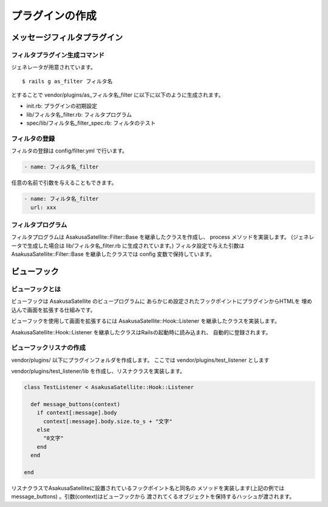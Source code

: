 プラグインの作成
======================================
メッセージフィルタプラグイン
--------------------------------------

フィルタプラグイン生成コマンド
^^^^^^^^^^^^^^^^^^^^^^^^^^^^^^^^^^^^^^

ジェネレータが用意されています。

::

    $ rails g as_filter フィルタ名

とすることで vendor/plugins/as_フィルタ名_filter に以下に以下のように生成されます。

* init.rb: プラグインの初期設定
* lib/フィルタ名_filter.rb: フィルタプログラム
* spec/lib/フィルタ名_filter_spec.rb: フィルタのテスト

フィルタの登録
^^^^^^^^^^^^^^^^^^^^^^^^^^^^^^^^^^^^^^
フィルタの登録は config/filter.yml で行います。

.. code-block:: yaml

  - name: フィルタ名_filter
    
任意の名前で引数を与えることもできます。

.. code-block:: yaml

  - name: フィルタ名_filter
    url: xxx

フィルタプログラム
^^^^^^^^^^^^^^^^^^^^^^^^^^^^^^^^^^^^^^
フィルタプログラムは AsakusaSatellite::Filter::Base を継承したクラスを作成し、
process メソッドを実装します。
(ジェネレータで生成した場合は lib/フィルタ名_filter.rb に生成されています。) 
フィルタ設定で与えた引数はAsakusaSatellite::Filter::Base を継承したクラスでは
config 変数で保持しています。

.. code-block:: ruby
 :linenos:

  class XxxFilter < AsakusaSatellite::Filter::Base
  
    # メッセージを処理します
    # text: メッセージの本文
    # return: フィルタしたメッセージ
    def process(text)
      %[<a target="_blank" href="#{config.url}">#{text}</a>]
    end
  
  end


ビューフック
--------------------------------------
ビューフックとは
^^^^^^^^^^^^^^^^^^^^^^^^^^^^^^^^^^^^^^

ビューフックは AsakusaSatellite のビュープログラムに
あらかじめ設定されたフックポイントにプラグインからHTMLを
埋め込んで画面を拡張する仕組みです。

ビューフックを使用して画面を拡張するには AsakusaSatellite::Hook::Listener
を継承したクラスを実装します。

AsakusaSatellite::Hook::Listener を継承したクラスはRailsの起動時に読み込まれ、
自動的に登録されます。

ビューフックリスナの作成
^^^^^^^^^^^^^^^^^^^^^^^^^^^^^^^^^^^^^^
vendor/plugins/ 以下にプラグインフォルダを作成します。
ここでは vendor/plugins/test_listener とします

vendor/plugins/test_listener/lib を作成し、リスナクラスを実装します。

.. code-block:: ruby

    class TestListener < AsakusaSatellite::Hook::Listener
    
      def message_buttons(context)
        if context[:message].body
          context[:message].body.size.to_s + "文字"
        else
          "0文字"
        end
      end

    end


リスナクラスでAsakusaSatelliteに設置されているフックポイント名と同名の
メソッドを実装します(上記の例ではmessage_buttons) 。引数(context)はビューフックから
渡されてくるオブジェクトを保持するハッシュが渡されます。



